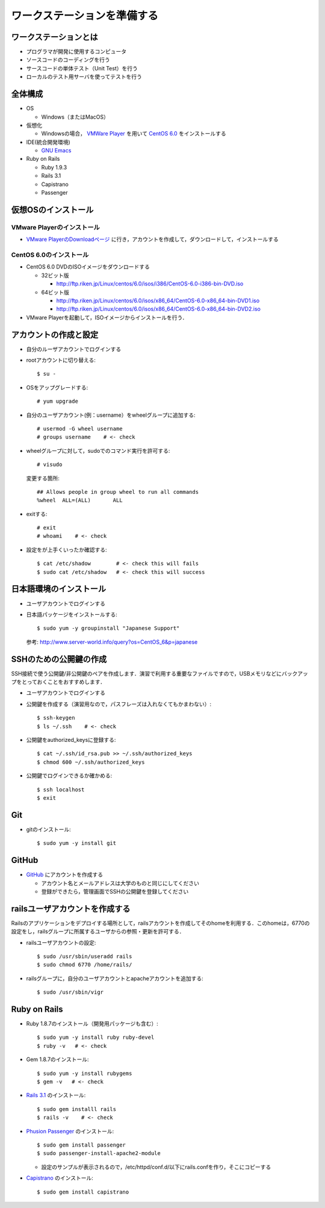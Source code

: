 ワークステーションを準備する
============================

ワークステーションとは
----------------------

- プログラマが開発に使用するコンピュータ
- ソースコードのコーディングを行う
- サースコードの単体テスト（Unit Test）を行う
- ローカルのテスト用サーバを使ってテストを行う

全体構成
--------

- OS

  - Windows（またはMacOS）

- 仮想化

  - Windowsの場合， `VMWare Player`_ を用いて `CentOS 6.0`_ をインストールする

- IDE(統合開発環境)

  - `GNU Emacs`_

- Ruby on Rails

  - Ruby 1.9.3
  - Rails 3.1
  - Capistrano
  - Passenger

.. _`VMWare Player`: http://www.vmware.com/products/player/
.. _`CentOS 6.0`: http://wiki.centos.org/Manuals/ReleaseNotes/CentOS6.0
.. _`GNU Emacs`: http://www.gnu.org/s/emacs/
.. _`Eclipse Indigo`: http://www.eclipse.org/downloads/packages/release/indigo/r

仮想OSのインストール
--------------------

VMware Playerのインストール
~~~~~~~~~~~~~~~~~~~~~~~~~~~
- `VMware PlayerのDownloadページ`_ に行き，アカウントを作成して，ダウンロードして，インストールする

.. _`VMware PlayerのDownloadページ`: https://www.vmware.com/tryvmware/?p=player&lp=1

CentOS 6.0のインストール
~~~~~~~~~~~~~~~~~~~~~~~~
- CentOS 6.0 DVDのISOイメージをダウンロードする

  - 32ビット版
  
    - http://ftp.riken.jp/Linux/centos/6.0/isos/i386/CentOS-6.0-i386-bin-DVD.iso
    
  - 64ビット版
  
    - http://ftp.riken.jp/Linux/centos/6.0/isos/x86_64/CentOS-6.0-x86_64-bin-DVD1.iso
    - http://ftp.riken.jp/Linux/centos/6.0/isos/x86_64/CentOS-6.0-x86_64-bin-DVD2.iso

- VMware Playerを起動して，ISOイメージからインストールを行う．

アカウントの作成と設定
----------------------

- 自分のルーザアカウントでログインする
- rootアカウントに切り替える::

  $ su -

- OSをアップグレードする::

  # yum upgrade

- 自分のユーザアカウント(例：username）をwheelグループに追加する::

  # usermod -G wheel username
  # groups username    # <- check

- wheelグループに対して，sudoでのコマンド実行を許可する::

  # visudo

  変更する箇所::

    ## Allows people in group wheel to run all commands
    %wheel  ALL=(ALL)       ALL

- exitする::

  # exit
  # whoami    # <- check

- 設定をが上手くいったか確認する::

  $ cat /etc/shadow        # <- check this will fails
  $ sudo cat /etc/shadow   # <- check this will success

日本語環境のインストール
------------------------

- ユーザアカウントでログインする
- 日本語パッケージをインストールする::

  $ sudo yum -y groupinstall "Japanese Support"

  参考: http://www.server-world.info/query?os=CentOS_6&p=japanese


SSHのための公開鍵の作成
-----------------------

SSH接続で使う公開鍵/非公開鍵のペアを作成します．演習で利用する重要なファイルですので，USBメモリなどにバックアップをとっておくことをおすすめします．

- ユーザアカウントでログインする
- 公開鍵を作成する（演習用なので，パスフレーズは入れなくてもかまわない）::

  $ ssh-keygen
  $ ls ~/.ssh    # <- check

- 公開鍵をauthorized_keysに登録する::

  $ cat ~/.ssh/id_rsa.pub >> ~/.ssh/authorized_keys
  $ chmod 600 ~/.ssh/authorized_keys

- 公開鍵でログインできるか確かめる::

  $ ssh localhost
  $ exit

Git
---

- gitのインストール::

  $ sudo yum -y install git

GitHub
------

* `GitHub <https://github.com/>`_ にアカウントを作成する

  - アカウント名とメールアドレスは大学のものと同じにしてください
  - 登録ができたら，管理画面でSSHの公開鍵を登録してください

railsユーザアカウントを作成する
-------------------------------

Railsのアプリケーションをデプロイする場所として，railsアカウントを作成してそのhomeを利用する．このhomeは，6770の設定をし，railsグループに所属するユーザからの参照・更新を許可する．

- railsユーザアカウントの設定::

  $ sudo /usr/sbin/useradd rails
  $ sudo chmod 6770 /home/rails/

- railsグループに，自分のユーザアカウントとapacheアカウントを追加する::

  $ sudo /usr/sbin/vigr

Ruby on Rails
-------------

- Ruby 1.8.7のインストール（開発用パッケージも含む）::

  $ sudo yum -y install ruby ruby-devel
  $ ruby -v   # <- check
  
- Gem 1.8.7のインストール::

  $ sudo yum -y install rubygems
  $ gem -v   # <- check
  
- `Rails 3.1 <http://rubyonrails.org/download>`_ のインストール::

  $ sudo gem installl rails
  $ rails -v    # <- check

- `Phusion Passenger <http://www.modrails.com/install.html>`_ のインストール::

  $ sudo gem install passenger
  $ sudo passenger-install-apache2-module

  - 設定のサンプルが表示されるので，/etc/httpd/conf.d/以下にrails.confを作り，そこにコピーする

- `Capistrano <https://github.com/capistrano/capistrano#readme>`_ のインストール::

  $ sudo gem install capistrano


.. Local Variables:
.. compile-command: "(cd .. && make html)"
.. End:

